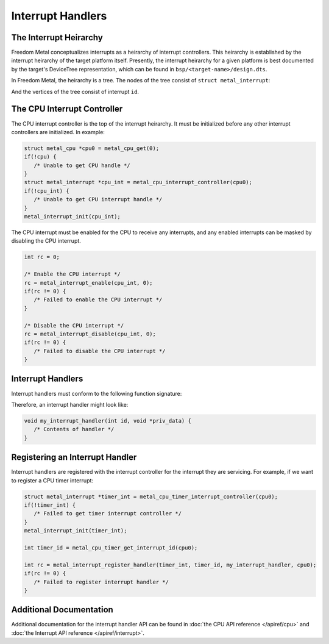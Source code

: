 Interrupt Handlers
==================

The Interrupt Heirarchy
-----------------------

Freedom Metal conceptualizes interrupts as a heirarchy of interrupt controllers.
This heirarchy is established by the interrupt heirarchy of the target platform
itself. Presently, the interrupt heirarchy for a given platform is best documented
by the target's DeviceTree representation, which can be found in
``bsp/<target-name>/design.dts``.

In Freedom Metal, the heirarchy is a tree. The nodes of the tree consist of
``struct metal_interrupt``:

.. doxygenstruct:: metal_interrupt
   :project: metal

And the vertices of the tree consist of interrupt ``id``.

.. digraph:: int_heirarchy_graph

   cpu [label="CPU"];
   cpu_int [label="CPU Interrupt Controller", shape=box];
   timer_int [label="Timer Interrupt Controller", shape=box];
   soft_int [label="Software Interrupt Controller", shape=box];

   cpu -> cpu_int [label="ID = 0"];
   cpu_int -> timer_int [label="ID = timer_id"];
   cpu_int -> soft_int [label="ID = software_id"];

The CPU Interrupt Controller
----------------------------

The CPU interrupt controller is the top of the interrupt heirarchy. It must be
initialized before any other interrupt controllers are initialized. In example:

.. code-block:: C

   struct metal_cpu *cpu0 = metal_cpu_get(0);
   if(!cpu) {
      /* Unable to get CPU handle */
   }
   struct metal_interrupt *cpu_int = metal_cpu_interrupt_controller(cpu0);
   if(!cpu_int) {
      /* Unable to get CPU interrupt handle */
   }
   metal_interrupt_init(cpu_int);

The CPU interrupt must be enabled for the CPU to receive any interrupts, and any
enabled interrupts can be masked by disabling the CPU interrupt.

.. code-block:: C

   int rc = 0;

   /* Enable the CPU interrupt */
   rc = metal_interrupt_enable(cpu_int, 0);
   if(rc != 0) {
      /* Failed to enable the CPU interrupt */
   }

   /* Disable the CPU interrupt */
   rc = metal_interrupt_disable(cpu_int, 0);
   if(rc != 0) {
      /* Failed to disable the CPU interrupt */
   }

Interrupt Handlers
------------------

Interrupt handlers must conform to the following function signature:

.. doxygentypedef:: metal_interrupt_handler_t
   :project: metal

Therefore, an interrupt handler might look like:

.. code-block:: C

   void my_interrupt_handler(int id, void *priv_data) {
      /* Contents of handler */
   }

Registering an Interrupt Handler
--------------------------------

Interrupt handlers are registered with the interrupt controller for the interrupt
they are servicing. For example, if we want to register a CPU timer interrupt:

.. code-block:: C

   struct metal_interrupt *timer_int = metal_cpu_timer_interrupt_controller(cpu0);
   if(!timer_int) {
      /* Failed to get timer interrupt controller */
   }
   metal_interrupt_init(timer_int);

   int timer_id = metal_cpu_timer_get_interrupt_id(cpu0);

   int rc = metal_interrupt_register_handler(timer_int, timer_id, my_interrupt_handler, cpu0);
   if(rc != 0) {
      /* Failed to register interrupt handler */
   }

Additional Documentation
------------------------

Additional documentation for the interrupt handler API can be found in
:doc:`the CPU API reference </apiref/cpu>` and
:doc:`the Interrupt API reference </apiref/interrupt>`.

